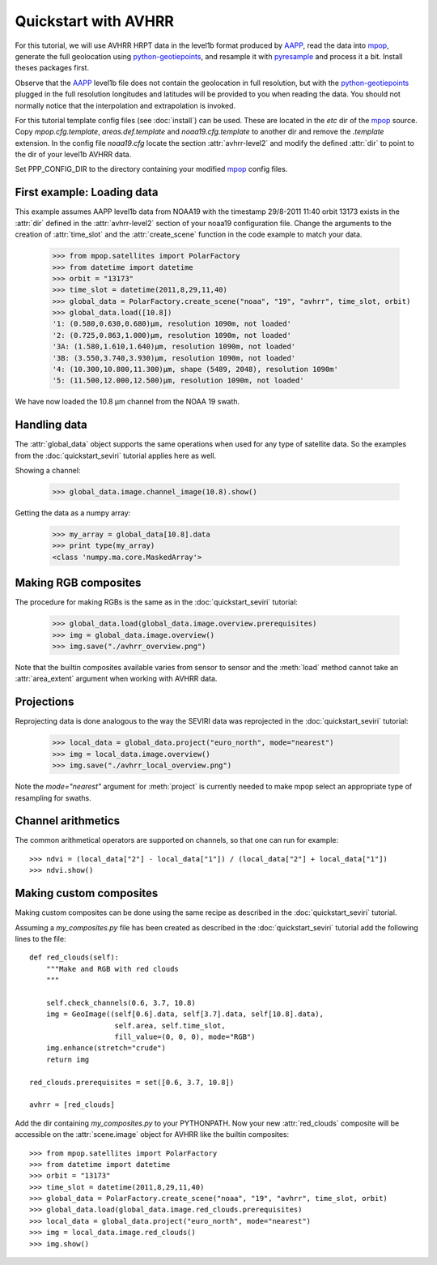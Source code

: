.. meta::
   :description: Reading NOAA/METOP AVHRR files with python
   :keywords: AVHRR, NOAA, METOP, AAPP, HRPT, reader, read, reading, python, pytroll

======================
 Quickstart with AVHRR
======================
For this tutorial, we will use AVHRR HRPT data in the level1b format produced
by AAPP_, read the data into mpop_, generate the full geolocation using
python-geotiepoints_, and resample it with pyresample_ and process it a
bit. Install theses packages first.

Observe that the AAPP_ level1b file does not contain the geolocation in full
resolution, but with the python-geotiepoints_ plugged in the full resolution
longitudes and latitudes will be provided to you when reading the data. You
should not normally notice that the interpolation and extrapolation is invoked.

For this tutorial template config files (see :doc:`install`) can be used. These
are located in the *etc* dir of the mpop_ source. Copy *mpop.cfg.template*,
*areas.def.template* and *noaa19.cfg.template* to another dir and remove the
*.template* extension. In the config file *noaa19.cfg* locate the section
:attr:`avhrr-level2` and modify the defined :attr:`dir` to point to the dir of
your level1b AVHRR data.

Set PPP_CONFIG_DIR to the directory containing your modified mpop_ config files.
    
First example: Loading data
===========================
This example assumes AAPP level1b data from NOAA19 with the timestamp 29/8-2011 11:40 orbit 13173 exists in the :attr:`dir` defined in the :attr:`avhrr-level2` section of your noaa19 configuration file. Change the arguments to the creation of :attr:`time_slot` and the :attr:`create_scene` function in the code example to match your data.

    >>> from mpop.satellites import PolarFactory
    >>> from datetime import datetime
    >>> orbit = "13173"
    >>> time_slot = datetime(2011,8,29,11,40)
    >>> global_data = PolarFactory.create_scene("noaa", "19", "avhrr", time_slot, orbit)
    >>> global_data.load([10.8])
    '1: (0.580,0.630,0.680)μm, resolution 1090m, not loaded'
    '2: (0.725,0.863,1.000)μm, resolution 1090m, not loaded'
    '3A: (1.580,1.610,1.640)μm, resolution 1090m, not loaded'
    '3B: (3.550,3.740,3.930)μm, resolution 1090m, not loaded'
    '4: (10.300,10.800,11.300)μm, shape (5489, 2048), resolution 1090m'
    '5: (11.500,12.000,12.500)μm, resolution 1090m, not loaded'
    
We have now loaded the 10.8 µm channel from the NOAA 19 swath.

Handling data
=============
The :attr:`global_data` object supports the same operations when used for any type of satellite data. So the examples from the :doc:`quickstart_seviri` tutorial applies here as well.

Showing a channel:

    >>> global_data.image.channel_image(10.8).show()
    
.. image:: images/avhrr_ch4.png

Getting the data as a numpy array:

    >>> my_array = global_data[10.8].data
    >>> print type(my_array)
    <class 'numpy.ma.core.MaskedArray'>
    
Making RGB composites
=====================
The procedure for making RGBs is the same as in the :doc:`quickstart_seviri` tutorial:

    >>> global_data.load(global_data.image.overview.prerequisites)
    >>> img = global_data.image.overview()
    >>> img.save("./avhrr_overview.png")
    
.. image:: images/avhrr_overview.png

Note that the builtin composites available varies from sensor to sensor and the :meth:`load` method cannot take an :attr:`area_extent` argument when working with AVHRR data.

Projections
===========
Reprojecting data is done analogous to the way the SEVIRI data was reprojected in the :doc:`quickstart_seviri` tutorial:

    >>> local_data = global_data.project("euro_north", mode="nearest")
    >>> img = local_data.image.overview()
    >>> img.save("./avhrr_local_overview.png")

.. image:: images/avhrr_local_overview.png

Note the *mode="nearest"* argument for :meth:`project` is currently needed to make mpop select an appropriate type of resampling for swaths.

Channel arithmetics
===================

The common arithmetical operators are supported on channels, so that one can
run for example::

  >>> ndvi = (local_data["2"] - local_data["1"]) / (local_data["2"] + local_data["1"])
  >>> ndvi.show()
  
.. image:: images/avhrr_ndvi.png

Making custom composites
========================
Making custom composites can be done using the same recipe as described in the :doc:`quickstart_seviri` tutorial.

Assuming a *my_composites.py* file has been created as described in the :doc:`quickstart_seviri` tutorial add the following lines to the file::
    
    def red_clouds(self):
        """Make and RGB with red clouds
        """
        
        self.check_channels(0.6, 3.7, 10.8)
        img = GeoImage((self[0.6].data, self[3.7].data, self[10.8].data), 
                        self.area, self.time_slot,
                        fill_value=(0, 0, 0), mode="RGB")
        img.enhance(stretch="crude")
        return img

    red_clouds.prerequisites = set([0.6, 3.7, 10.8])
        
    avhrr = [red_clouds]
    
Add the dir containing *my_composites.py* to your PYTHONPATH. Now your new :attr:`red_clouds` composite will be accessible on the :attr:`scene.image` object for AVHRR like the builtin composites::

    >>> from mpop.satellites import PolarFactory
    >>> from datetime import datetime
    >>> orbit = "13173"
    >>> time_slot = datetime(2011,8,29,11,40)
    >>> global_data = PolarFactory.create_scene("noaa", "19", "avhrr", time_slot, orbit)
    >>> global_data.load(global_data.image.red_clouds.prerequisites)
    >>> local_data = global_data.project("euro_north", mode="nearest")
    >>> img = local_data.image.red_clouds()
    >>> img.show()
    
.. image:: images/avhrr_red_clouds.png

.. _AAPP: http://research.metoffice.gov.uk/research/interproj/nwpsaf/
.. _`NWC SAF`: http://www.nwcsaf.org/HD/MainNS.jsp
.. _`NWC SAF homepage`: http://www.nwcsaf.org/HD/MainNS.jsp
.. _mpop: http://www.github.com/mraspaud/mpop
.. _python-geotiepoints: http://www.github.com/adybbroe/python-geotiepoints
.. _pyresample: http://pyresample.googlecode.com
.. _`Download the latest patched version of AHAMAP here`: _static/ahamap-pps-2010-patches_20110831-1.tgz
.. _numpy: http://numpy.scipy.org/
.. _proj4: http://trac.osgeo.org/proj/

